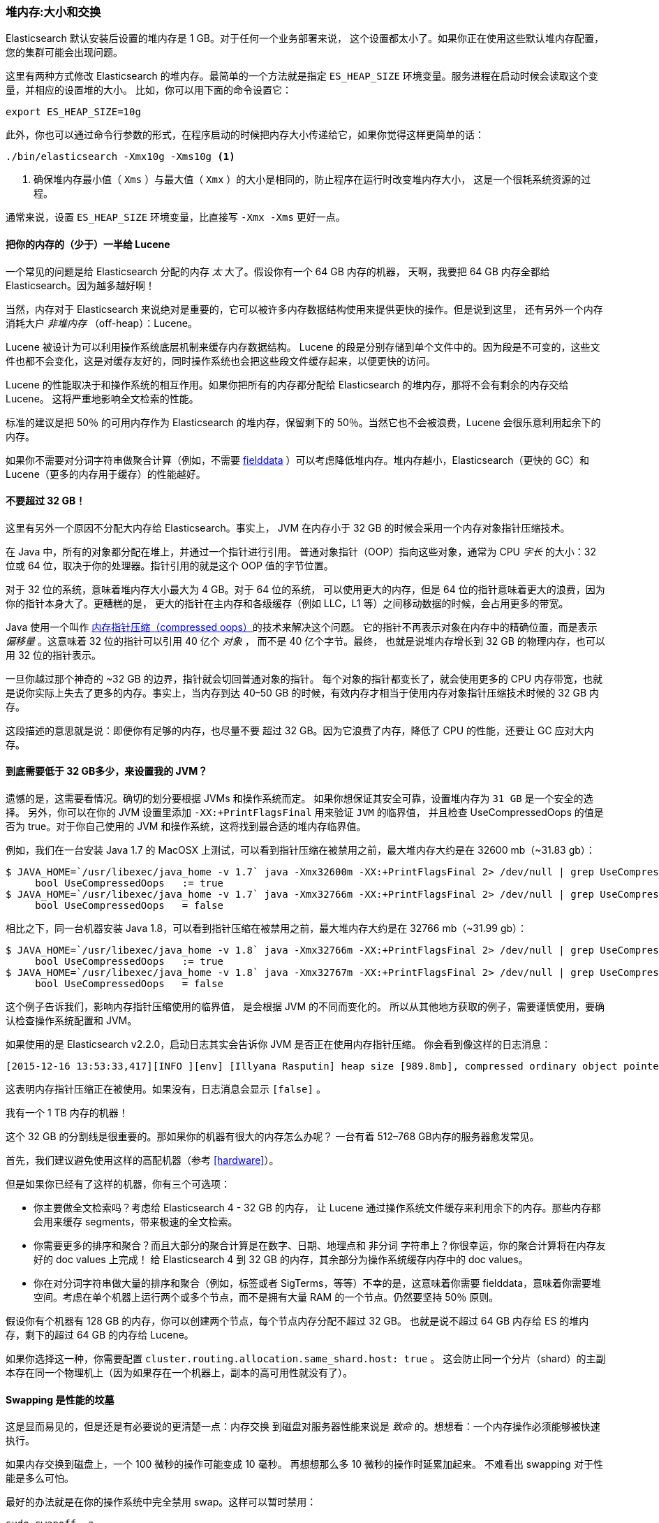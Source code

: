 [[heap-sizing]]
=== 堆内存:大小和交换

Elasticsearch 默认安装后设置的堆内存是 1 GB。((("deployment", "heap, sizing and swapping")))((("heap", "sizing and setting")))对于任何一个业务部署来说，
这个设置都太小了。如果你正在使用这些默认堆内存配置，您的集群可能会出现问题。

这里有两种方式修改 Elasticsearch 的堆内存。最简单的一个方法就是指定 `ES_HEAP_SIZE` 环境变量。((("ES_HEAP_SIZE environment variable")))服务进程在启动时候会读取这个变量，并相应的设置堆的大小。
比如，你可以用下面的命令设置它：

[source,bash]
----
export ES_HEAP_SIZE=10g
----

此外，你也可以通过命令行参数的形式，在程序启动的时候把内存大小传递给它，如果你觉得这样更简单的话：

[source,bash]
----
./bin/elasticsearch -Xmx10g -Xms10g <1>
----
<1> 确保堆内存最小值（ `Xms` ）与最大值（ `Xmx` ）的大小是相同的，防止程序在运行时改变堆内存大小，
这是一个很耗系统资源的过程。

通常来说，设置 `ES_HEAP_SIZE` 环境变量，比直接写 `-Xmx -Xms` 更好一点。

==== 把你的内存的（少于）一半给 Lucene

一个常见的问题是给 Elasticsearch 分配的内存 _太_ 大了。((("heap", "sizing and setting", "giving half your memory to Lucene")))假设你有一个 64 GB 内存的机器，
天啊，我要把 64 GB 内存全都给 Elasticsearch。因为越多越好啊！

当然，内存对于 Elasticsearch 来说绝对是重要的，它可以被许多内存数据结构使用来提供更快的操作。但是说到这里，
还有另外一个内存消耗大户 _非堆内存_ （off-heap）：Lucene。

Lucene 被设计为可以利用操作系统底层机制来缓存内存数据结构。((("Lucene", "memory for")))
Lucene 的段是分别存储到单个文件中的。因为段是不可变的，这些文件也都不会变化，这是对缓存友好的，同时操作系统也会把这些段文件缓存起来，以便更快的访问。

Lucene 的性能取决于和操作系统的相互作用。如果你把所有的内存都分配给 Elasticsearch 的堆内存，那将不会有剩余的内存交给 Lucene。
这将严重地影响全文检索的性能。

标准的建议是把 50％ 的可用内存作为 Elasticsearch 的堆内存，保留剩下的 50％。当然它也不会被浪费，Lucene 会很乐意利用起余下的内存。

如果你不需要对分词字符串做聚合计算（例如，不需要 <<aggregations-and-analysis,fielddata>> ）可以考虑降低堆内存。堆内存越小，Elasticsearch（更快的 GC）和 Lucene（更多的内存用于缓存）的性能越好。

[[compressed_oops]]
==== 不要超过 32 GB！
这里有另外一个原因不分配大内存给 Elasticsearch。事实上((("heap", "sizing and setting", "32gb heap boundary")))((("32gb Heap boundary")))，
JVM 在内存小于 32 GB 的时候会采用一个内存对象指针压缩技术。

在 Java 中，所有的对象都分配在堆上，并通过一个指针进行引用。
普通对象指针（OOP）指向这些对象，通常为 CPU _字长_ 的大小：32 位或 64 位，取决于你的处理器。指针引用的就是这个 OOP 值的字节位置。

对于 32 位的系统，意味着堆内存大小最大为 4 GB。对于 64 位的系统，
可以使用更大的内存，但是 64 位的指针意味着更大的浪费，因为你的指针本身大了。更糟糕的是，
更大的指针在主内存和各级缓存（例如 LLC，L1 等）之间移动数据的时候，会占用更多的带宽。

Java 使用一个叫作  https://wikis.oracle.com/display/HotSpotInternals/CompressedOops[内存指针压缩（compressed oops）]((("compressed object pointers")))的技术来解决这个问题。
它的指针不再表示对象在内存中的精确位置，而是表示 _偏移量_ 。((("object offsets")))这意味着 32 位的指针可以引用 40 亿个 _对象_ ，
而不是 40 亿个字节。最终，
也就是说堆内存增长到 32 GB 的物理内存，也可以用 32 位的指针表示。

一旦你越过那个神奇的 ~32 GB 的边界，指针就会切回普通对象的指针。
每个对象的指针都变长了，就会使用更多的 CPU 内存带宽，也就是说你实际上失去了更多的内存。事实上，当内存到达
40&#x2013;50 GB 的时候，有效内存才相当于使用内存对象指针压缩技术时候的 32 GB 内存。

这段描述的意思就是说：即便你有足够的内存，也尽量不要
超过 32 GB。因为它浪费了内存，降低了 CPU 的性能，还要让 GC 应对大内存。

==== 到底需要低于 32 GB多少，来设置我的 JVM？

遗憾的是，这需要看情况。确切的划分要根据 JVMs 和操作系统而定。
如果你想保证其安全可靠，设置堆内存为 `31 GB` 是一个安全的选择。
另外，你可以在你的 JVM 设置里添加 `-XX:+PrintFlagsFinal` 用来验证 `JVM` 的临界值，
并且检查 UseCompressedOops 的值是否为 true。对于你自己使用的 JVM 和操作系统，这将找到最合适的堆内存临界值。

例如，我们在一台安装  Java 1.7 的 MacOSX 上测试，可以看到指针压缩在被禁用之前，最大堆内存大约是在 32600 mb（~31.83 gb）：

[source,bash]
----
$ JAVA_HOME=`/usr/libexec/java_home -v 1.7` java -Xmx32600m -XX:+PrintFlagsFinal 2> /dev/null | grep UseCompressedOops
     bool UseCompressedOops   := true
$ JAVA_HOME=`/usr/libexec/java_home -v 1.7` java -Xmx32766m -XX:+PrintFlagsFinal 2> /dev/null | grep UseCompressedOops
     bool UseCompressedOops   = false
----

相比之下，同一台机器安装 Java 1.8，可以看到指针压缩在被禁用之前，最大堆内存大约是在 32766 mb（~31.99 gb）：

[source,bash]
----
$ JAVA_HOME=`/usr/libexec/java_home -v 1.8` java -Xmx32766m -XX:+PrintFlagsFinal 2> /dev/null | grep UseCompressedOops
     bool UseCompressedOops   := true
$ JAVA_HOME=`/usr/libexec/java_home -v 1.8` java -Xmx32767m -XX:+PrintFlagsFinal 2> /dev/null | grep UseCompressedOops
     bool UseCompressedOops   = false
----

这个例子告诉我们，影响内存指针压缩使用的临界值，
是会根据 JVM 的不同而变化的。
所以从其他地方获取的例子，需要谨慎使用，要确认检查操作系统配置和 JVM。

如果使用的是  Elasticsearch v2.2.0，启动日志其实会告诉你 JVM 是否正在使用内存指针压缩。
你会看到像这样的日志消息：

[source, bash]
----
[2015-12-16 13:53:33,417][INFO ][env] [Illyana Rasputin] heap size [989.8mb], compressed ordinary object pointers [true]
----

这表明内存指针压缩正在被使用。如果没有，日志消息会显示 `[false]` 。

[role="pagebreak-before"]
.我有一个 1 TB 内存的机器！
****
这个 32 GB 的分割线是很重要的。那如果你的机器有很大的内存怎么办呢？
一台有着 512&#x2013;768 GB内存的服务器愈发常见。

首先，我们建议避免使用这样的高配机器（参考 <<hardware>>）。

但是如果你已经有了这样的机器，你有三个可选项：

- 你主要做全文检索吗？考虑给 Elasticsearch 4 - 32 GB 的内存，
让 Lucene 通过操作系统文件缓存来利用余下的内存。那些内存都会用来缓存 segments，带来极速的全文检索。

- 你需要更多的排序和聚合？而且大部分的聚合计算是在数字、日期、地理点和 `非分词` 字符串上？你很幸运，你的聚合计算将在内存友好的 doc values 上完成！
给 Elasticsearch 4 到 32 GB 的内存，其余部分为操作系统缓存内存中的 doc values。

- 你在对分词字符串做大量的排序和聚合（例如，标签或者 SigTerms，等等）不幸的是，这意味着你需要 fielddata，意味着你需要堆空间。考虑在单个机器上运行两个或多个节点，而不是拥有大量 RAM 的一个节点。仍然要坚持 50％ 原则。

假设你有个机器有 128 GB 的内存，你可以创建两个节点，每个节点内存分配不超过 32 GB。
也就是说不超过 64 GB 内存给 ES 的堆内存，剩下的超过 64 GB 的内存给 Lucene。

如果你选择这一种，你需要配置 `cluster.routing.allocation.same_shard.host: true` 。
这会防止同一个分片（shard）的主副本存在同一个物理机上（因为如果存在一个机器上，副本的高可用性就没有了）。
****

==== Swapping 是性能的坟墓

这是显而易见的，((("heap", "sizing and setting", "swapping, death of performance")))((("memory", "swapping as the death of performance")))((("swapping, the death of performance")))但是还是有必要说的更清楚一点：内存交换
到磁盘对服务器性能来说是 _致命_ 的。想想看：一个内存操作必须能够被快速执行。

如果内存交换到磁盘上，一个 100 微秒的操作可能变成 10 毫秒。
再想想那么多 10 微秒的操作时延累加起来。
不难看出 swapping 对于性能是多么可怕。

最好的办法就是在你的操作系统中完全禁用 swap。这样可以暂时禁用：

[source,bash]
----
sudo swapoff -a
----

如果需要永久禁用，你可能需要修改 `/etc/fstab` 文件，这要参考你的操作系统相关文档。

如果你并不打算完全禁用 swap，也可以选择降低 `swappiness` 的值。
这个值决定操作系统交换内存的频率。
这可以预防正常情况下发生交换，但仍允许操作系统在紧急情况下发生交换。

对于大部分Linux操作系统，可以在 `sysctl` 中这样配置：

[source,bash]
----
vm.swappiness = 1 <1>
----
<1> `swappiness` 设置为 `1` 比设置为 `0` 要好，因为在一些内核版本 `swappiness` 设置为 `0` 会触发系统 OOM-killer（注：Linux 内核的 Out of Memory（OOM）killer 机制）。

最后，如果上面的方法都不合适，你需要打开配置文件中的 `mlockall` 开关。
它的作用就是允许 JVM 锁住内存，禁止操作系统交换出去。在你的 `elasticsearch.yml` 文件中，设置如下：

[source,yaml]
----
bootstrap.mlockall: true
----
